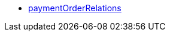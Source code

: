 * <<business-entscheidungen/plenty-bi/reports/datenformate/paymentOrderRelations#, paymentOrderRelations>>
